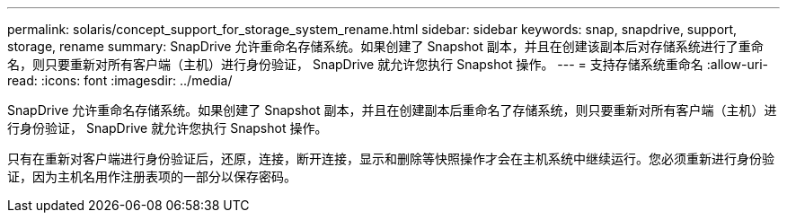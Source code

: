 ---
permalink: solaris/concept_support_for_storage_system_rename.html 
sidebar: sidebar 
keywords: snap, snapdrive, support, storage, rename 
summary: SnapDrive 允许重命名存储系统。如果创建了 Snapshot 副本，并且在创建该副本后对存储系统进行了重命名，则只要重新对所有客户端（主机）进行身份验证， SnapDrive 就允许您执行 Snapshot 操作。 
---
= 支持存储系统重命名
:allow-uri-read: 
:icons: font
:imagesdir: ../media/


[role="lead"]
SnapDrive 允许重命名存储系统。如果创建了 Snapshot 副本，并且在创建副本后重命名了存储系统，则只要重新对所有客户端（主机）进行身份验证， SnapDrive 就允许您执行 Snapshot 操作。

只有在重新对客户端进行身份验证后，还原，连接，断开连接，显示和删除等快照操作才会在主机系统中继续运行。您必须重新进行身份验证，因为主机名用作注册表项的一部分以保存密码。
